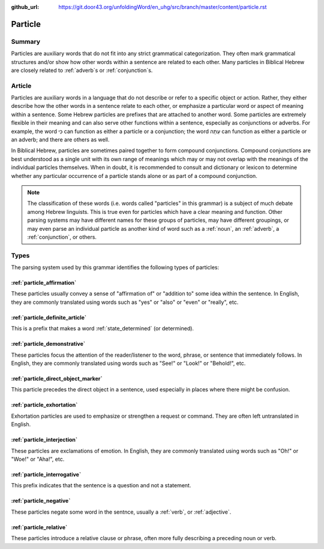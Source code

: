 :github_url: https://git.door43.org/unfoldingWord/en_uhg/src/branch/master/content/particle.rst

.. _particle:

Particle
========

Summary
-------

Particles are auxiliary words that do not fit into any strict
grammatical categorization. They often mark grammatical structures
and/or show how other words within a sentence are related to each other.  Many particles in Biblical Hebrew are closely related to
:ref:`adverb`\s 
or
:ref:`conjunction`\s.

Article
-------

Particles are auxiliary words in a language that do not describe or
refer to a specific object or action. Rather, they either describe how
the other words in a sentence relate to each other, or emphasize a
particular word or aspect of meaning within a sentence. Some Hebrew
particles are prefixes that are attached to another word. Some particles
are extremely flexible in their meaning and can also serve other
functions within a sentence, especially as conjunctions or adverbs. For
example, the word כִּי can function as either a particle or a
conjunction; the word עַתָּה can function as either a particle or an
adverb; and there are others as well.

In Biblical Hebrew, particles are sometimes paired together to form
compound conjunctions. Compound conjunctions are best understood as a
single unit with its own range of meanings which may or may not overlap
with the meanings of the individual particles themselves. When in doubt,
it is recommended to consult and dictionary or lexicon to determine
whether any particular occurrence of a particle stands alone or as part
of a compound conjunction.

.. note:: The classification of these words (i.e. words called "particles"
          in this grammar) is a subject of much debate among Hebrew linguists.
          This is true even for particles which have a clear meaning and function.
          Other parsing systems may have different names for these groups of
          particles, may have different groupings, or may even parse an individual
          particle as another kind of word such as a
          :ref:`noun`, an :ref:`adverb`, a :ref:`conjunction`, or others.

Types
-----

The parsing system used by this grammar identifies the following types
of particles:

:ref:`particle_affirmation`
~~~~~~~~~~~~~~~~~~~~~~~~~~~~~~~~~~~~~~~~~~~~~~~~~~~~~~~~~~~~~~~~~~~~~~~~~~~~~~~~~~~~~~~~~~~~~~~~~~~~

These particles usually convey a sense of "affirmation of" or "addition
to" some idea within the sentence. In English, they are commonly
translated using words such as "yes" or "also" or "even" or "really",
etc.

:ref:`particle_definite_article`
~~~~~~~~~~~~~~~~~~~~~~~~~~~~~~~~~~~~~~~~~~~~~~~~~~~~~~~~~~~~~~~~~~~~~~~~~~~~~~~~~~~~~~~~~~~~~~~~~~~~~~~~~~~~~~

This is a prefix that makes a word
:ref:`state_determined`
(or determined).

:ref:`particle_demonstrative`
~~~~~~~~~~~~~~~~~~~~~~~~~~~~~~~~~~~~~~~~~~~~~~~~~~~~~~~~~~~~~~~~~~~~~~~~~~~~~~~~~~~~~~~~~~~~~~~~~~~~~~~~

These particles focus the attention of the reader/listener to the word,
phrase, or sentence that immediately follows. In English, they are
commonly translated using words such as "See!" or "Look!" or "Behold!",
etc.

:ref:`particle_direct_object_marker`
~~~~~~~~~~~~~~~~~~~~~~~~~~~~~~~~~~~~~~~~~~~~~~~~~~~~~~~~~~~~~~~~~~~~~~~~~~~~~~~~~~~~~~~~~~~~~~~~~~~~~~~~~~~~~~~~~~~~~~

This particle precedes the direct object in a sentence, used especially
in places where there might be confusion.

:ref:`particle_exhortation`
~~~~~~~~~~~~~~~~~~~~~~~~~~~~~~~~~~~~~~~~~~~~~~~~~~~~~~~~~~~~~~~~~~~~~~~~~~~~~~~~~~~~~~~~~~~~~~~~~~~~

Exhortation particles are used to emphasize or strengthen a request or
command. They are often left untranslated in English.

:ref:`particle_interjection`
~~~~~~~~~~~~~~~~~~~~~~~~~~~~~~~~~~~~~~~~~~~~~~~~~~~~~~~~~~~~~~~~~~~~~~~~~~~~~~~~~~~~~~~~~~~~~~~~~~~~~~

These particles are exclamations of emotion. In English, they are
commonly translated using words such as "Oh!" or "Woe!" or "Aha!", etc.

:ref:`particle_interrogative`
~~~~~~~~~~~~~~~~~~~~~~~~~~~~~~~~~~~~~~~~~~~~~~~~~~~~~~~~~~~~~~~~~~~~~~~~~~~~~~~~~~~~~~~~~~~~~~~~~~~~~~~~

This prefix indicates that the sentence is a question and not a
statement.

:ref:`particle_negative`
~~~~~~~~~~~~~~~~~~~~~~~~~~~~~~~~~~~~~~~~~~~~~~~~~~~~~~~~~~~~~~~~~~~~~~~~~~~~~~~~~~~~~~~~~~~~~~

These particles negate some word in the sentnce, usually a
:ref:`verb`,
or
:ref:`adjective`.

:ref:`particle_relative`
~~~~~~~~~~~~~~~~~~~~~~~~~~~~~~~~~~~~~~~~~~~~~~~~~~~~~~~~~~~~~~~~~~~~~~~~~~~~~~~~~~~~~~~~~~~~~~

These particles introduce a relative clause or phrase, often more fully
describing a preceding noun or verb.
